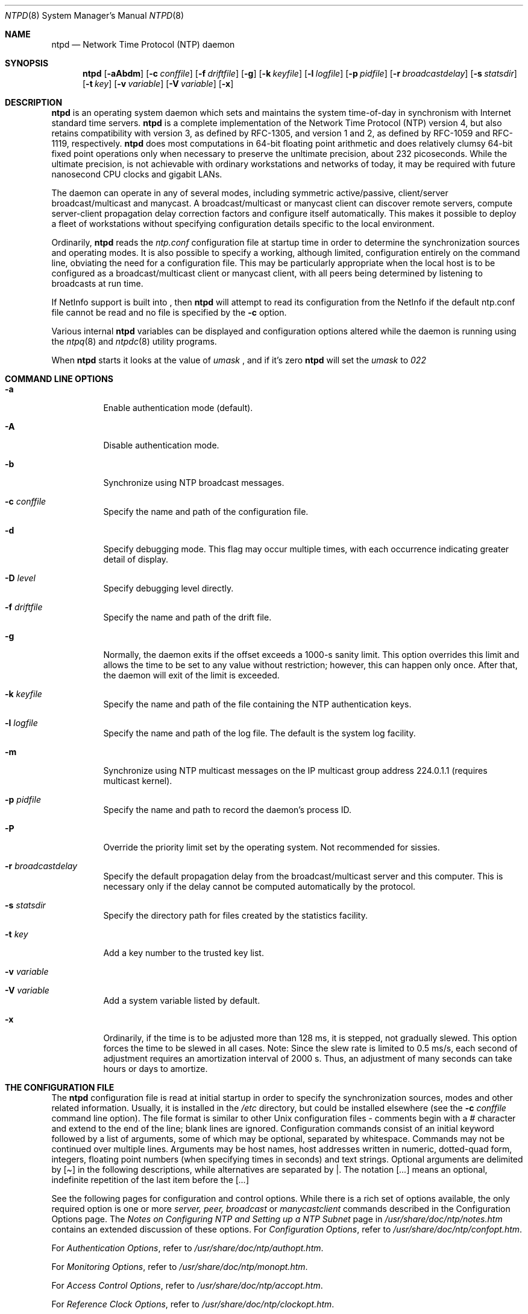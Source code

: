 .\"	$NetBSD: ntpd.8,v 1.1 2000/03/29 13:54:44 simonb Exp $
.\" Converted from HTML to mandoc by html-to-mdoc.pl
.\"
.Dd Mar 29, 2000
.Dt NTPD 8
.Os
.Sh NAME
.Nm ntpd
.Nd Network Time Protocol (NTP) daemon
.Sh SYNOPSIS
.Nm
.Op Fl aAbdm
.Op Fl c Ar conffile
.Op Fl f Ar driftfile
.Op Fl g
.Op Fl k Ar keyfile
.Op Fl l Ar logfile
.Op Fl p Ar pidfile
.Op Fl r Ar broadcastdelay
.Op Fl s Ar statsdir
.Op Fl t Ar key
.Op Fl v Ar variable
.Op Fl V Ar variable
.Op Fl x
.Sh DESCRIPTION
.Nm
is an operating system daemon which sets and maintains the
system time-of-day in synchronism with Internet standard time servers.
.Nm
is a complete implementation of the Network Time Protocol
(NTP) version 4, but also retains compatibility with version 3, as
defined by RFC-1305, and version 1 and 2, as defined by RFC-1059 and
RFC-1119, respectively. 
.Nm
does most computations in 64-bit
floating point arithmetic and does relatively clumsy 64-bit fixed point
operations only when necessary to preserve the unltimate precision,
about 232 picoseconds. While the ultimate precision, is not achievable
with ordinary workstations and networks of today, it may be required
with future nanosecond CPU clocks and gigabit LANs.
.Pp
The daemon can operate in any of several modes, including symmetric
active/passive, client/server broadcast/multicast and manycast. A
broadcast/multicast or manycast client can discover remote servers,
compute server-client propagation delay correction factors and configure
itself automatically. This makes it possible to deploy a fleet of
workstations without specifying configuration details specific to the
local environment.
.Pp
Ordinarily, 
.Nm
reads the 
.Pa ntp.conf
configuration
file at startup time in order to determine the synchronization sources
and operating modes. It is also possible to specify a working, although
limited, configuration entirely on the command line, obviating the need
for a configuration file. This may be particularly appropriate when the
local host is to be configured as a broadcast/multicast client or
manycast client, with all peers being determined by listening to
broadcasts at run time.
.Pp
If NetInfo support is built into 
.Nm "" ,
then 
.Nm
will attempt to read its configuration from the NetInfo if the default
ntp.conf file cannot be read and no file is specified by the 
.Fl c
option.
.Pp
Various internal 
.Nm
variables can be displayed and
configuration options altered while the daemon is running using the
.Xr ntpq 8
and 
.Xr ntpdc 8
utility programs.
.Pp
When 
.Nm
starts it looks at the value of 
.Pa umask
,
and if it's zero 
.Nm
will set the 
.Pa umask
to
.Pa 022
.
.Sh COMMAND LINE OPTIONS
.Bl -tag -width indent
.It Fl a
Enable authentication mode (default).
.It Fl A
Disable authentication mode.
.It Fl b
Synchronize using NTP broadcast messages.
.It Fl c Ar conffile
Specify the name and path of the configuration file.
.It Fl d
Specify debugging mode. This flag may occur multiple times, with
each occurrence indicating greater detail of display.
.It Fl D Ar level
Specify debugging level directly.
.It Fl f Ar driftfile
Specify the name and path of the drift file.
.It Fl g
Normally, the daemon exits if the offset exceeds a 1000-s sanity
limit. This option overrides this limit and allows the time to be set to
any value without restriction; however, this can happen only once. After
that, the daemon will exit of the limit is exceeded.
.It Fl k Ar keyfile
Specify the name and path of the file containing the NTP
authentication keys.
.It Fl l Ar logfile
Specify the name and path of the log file. The default is the system
log facility.
.It Fl m
Synchronize using NTP multicast messages on the IP multicast group
address 224.0.1.1 (requires multicast kernel).
.It Fl p Ar pidfile
Specify the name and path to record the daemon's process ID.
.It Fl P
Override the priority limit set by the operating system. Not
recommended for sissies.
.It Fl r Ar broadcastdelay
Specify the default propagation delay from the broadcast/multicast
server and this computer. This is necessary only if the delay cannot be
computed automatically by the protocol.
.It Fl s Ar statsdir
Specify the directory path for files created by the statistics
facility.
.It Fl t Ar key
Add a key number to the trusted key list.
.It Fl v Ar variable
.It Fl V Ar variable
Add a system variable listed by default.
.It Fl x
Ordinarily, if the time is to be adjusted more than 128 ms, it is
stepped, not gradually slewed. This option forces the time to be slewed
in all cases. Note: Since the slew rate is limited to 0.5 ms/s, each
second of adjustment requires an amortization interval of 2000 s. Thus,
an adjustment of many seconds can take hours or days to amortize.
.El
.Sh THE CONFIGURATION FILE
The 
.Nm
configuration file is read at initial startup in order
to specify the synchronization sources, modes and other related
information. Usually, it is installed in the 
.Pa /etc
directory,
but could be installed elsewhere (see the 
.Fl c 
.Ar conffile
command line option). The file format is similar to other Unix
configuration files - comments begin with a 
.Pa #
character and
extend to the end of the line; blank lines are ignored. Configuration
commands consist of an initial keyword followed by a list of arguments,
some of which may be optional, separated by whitespace. Commands may not
be continued over multiple lines. Arguments may be host names, host
addresses written in numeric, dotted-quad form, integers, floating
point numbers (when specifying times in seconds) and text strings.
Optional arguments are delimited by 
.Pa [ ]
in the following
descriptions, while alternatives are separated by 
.Pa | .
The
notation 
.Pa [ ... ]
means an optional, indefinite repetition of
the last item before the 
.Pa [ ... ]
.
.Pp
See the following pages for configuration and control options. While
there is a rich set of options available, the only required option is
one or more 
.Pa server, peer,
.Pa broadcast
or
.Pa manycastclient 
commands described in the Configuration Options
page. The 
.%T "Notes on Configuring NTP and Setting up a NTP Subnet"
page in
.Pa /usr/share/doc/ntp/notes.htm
contains an extended discussion of these options.
For
.%T "Configuration Options" ,
refer to
.Pa /usr/share/doc/ntp/confopt.htm .
.Pp
For
.%T "Authentication Options" ,
refer to
.Pa /usr/share/doc/ntp/authopt.htm .
.Pp
For
.%T "Monitoring Options" ,
refer to
.Pa /usr/share/doc/ntp/monopt.htm .
.Pp
For
.%T "Access Control Options" ,
refer to
.Pa /usr/share/doc/ntp/accopt.htm .
.Pp
For
.%T "Reference Clock Options" ,
refer to
.Pa /usr/share/doc/ntp/clockopt.htm .
.Pp
For
.%T "Miscellaneous Options" ,
refer to
.Pa /usr/share/doc/ntp/miscopt.htm .
.Pp
.Sh FILES
.Pa /etc/ntp.conf
- the default name of the configuration file
<BR>
.Pa /etc/ntp.drift
- the default name of the drift file
<BR>
.Pa /etc/ntp.keys
- the default name of the key file
.Sh BUGS
.Nm
has gotten rather fat. While not huge, it has gotten
larger than might be desireable for an elevated-priority daemon running
on a workstation, particularly since many of the fancy features which
consume the space were designed more with a busy primary server, rather
than a high stratum workstation, in mind.
.Sh AUTHOR
David L. Mills <mills@udel.edu> 
